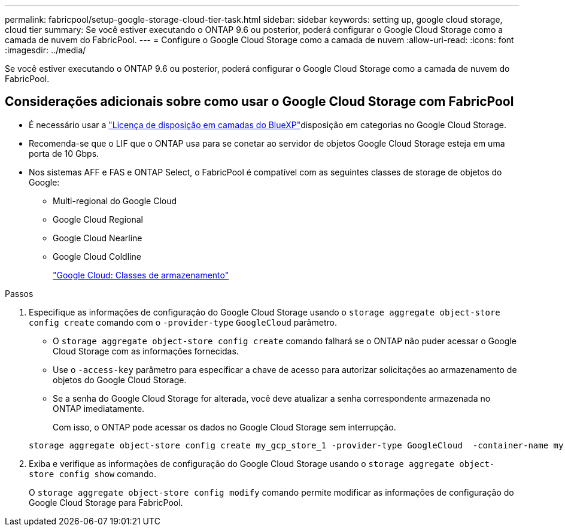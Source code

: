 ---
permalink: fabricpool/setup-google-storage-cloud-tier-task.html 
sidebar: sidebar 
keywords: setting up, google cloud storage, cloud tier 
summary: Se você estiver executando o ONTAP 9.6 ou posterior, poderá configurar o Google Cloud Storage como a camada de nuvem do FabricPool. 
---
= Configure o Google Cloud Storage como a camada de nuvem
:allow-uri-read: 
:icons: font
:imagesdir: ../media/


[role="lead"]
Se você estiver executando o ONTAP 9.6 ou posterior, poderá configurar o Google Cloud Storage como a camada de nuvem do FabricPool.



== Considerações adicionais sobre como usar o Google Cloud Storage com FabricPool

* É necessário usar a link:https://bluexp.netapp.com/cloud-tiering["Licença de disposição em camadas do BlueXP"]disposição em categorias no Google Cloud Storage.
* Recomenda-se que o LIF que o ONTAP usa para se conetar ao servidor de objetos Google Cloud Storage esteja em uma porta de 10 Gbps.
* Nos sistemas AFF e FAS e ONTAP Select, o FabricPool é compatível com as seguintes classes de storage de objetos do Google:
+
** Multi-regional do Google Cloud
** Google Cloud Regional
** Google Cloud Nearline
** Google Cloud Coldline
+
https://cloud.google.com/storage/docs/storage-classes["Google Cloud: Classes de armazenamento"^]





.Passos
. Especifique as informações de configuração do Google Cloud Storage usando o `storage aggregate object-store config create` comando com o `-provider-type` `GoogleCloud` parâmetro.
+
** O `storage aggregate object-store config create` comando falhará se o ONTAP não puder acessar o Google Cloud Storage com as informações fornecidas.
** Use o `-access-key` parâmetro para especificar a chave de acesso para autorizar solicitações ao armazenamento de objetos do Google Cloud Storage.
** Se a senha do Google Cloud Storage for alterada, você deve atualizar a senha correspondente armazenada no ONTAP imediatamente.
+
Com isso, o ONTAP pode acessar os dados no Google Cloud Storage sem interrupção.



+
[listing]
----
storage aggregate object-store config create my_gcp_store_1 -provider-type GoogleCloud  -container-name my-gcp-bucket1 -access-key GOOGAUZZUV2USCFGHGQ511I8
----
. Exiba e verifique as informações de configuração do Google Cloud Storage usando o `storage aggregate object-store config show` comando.
+
O `storage aggregate object-store config modify` comando permite modificar as informações de configuração do Google Cloud Storage para FabricPool.


